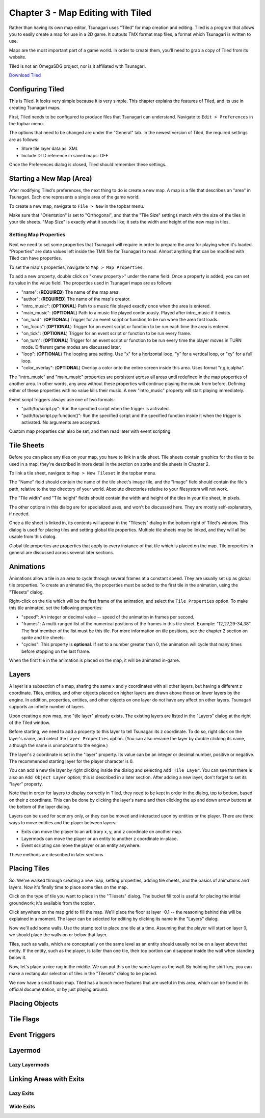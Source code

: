**********************************
Chapter 3 - Map Editing with Tiled
**********************************

Rather than having its own map editor, Tsunagari uses "Tiled" for map creation and editing. Tiled is a program that allows you to easily create a map for use in a 2D game. It outputs TMX format map files, a format which Tsunagari is written to use.

Maps are the most important part of a game world. In order to create them, you'll need to grab a copy of Tiled from its website.

Tiled is not an OmegaSDG project, nor is it affiliated with Tsunagari.

`Download Tiled <http://www.mapeditor.org/>`_

Configuring Tiled
=================

.. image:: _static/tiled_01.png
	:scale: 25

This is Tiled. It looks very simple because it is very simple. This chapter explains the features of Tiled, and its use in creating Tsunagari maps.

First, Tiled needs to be configured to produce files that Tsunagari can understand. Navigate to ``Edit > Preferences`` in the topbar menu.

.. image:: _static/tiled_02.png

The options that need to be changed are under the "General" tab. In the newest version of Tiled, the required settings are as follows:

* Store tile layer data as: XML
* Include DTD reference in saved maps: OFF

Once the Preferences dialog is closed, Tiled should remember these settings.

Starting a New Map (Area)
=========================

After modifying Tiled's preferences, the next thing to do is create a new map. A map is a file that describes an "area" in Tsunagari. Each one represents a single area of the game world.

To create a new map, navigate to ``File > New`` in the topbar menu.

.. image:: _static/tiled_03.png

Make sure that "Orientation" is set to "Orthogonal", and that the "Tile Size" settings match with the size of the tiles in your tile sheets. "Map Size" is exactly what it sounds like; it sets the width and height of the new map in tiles.

.. image:: _static/tiled_04.png
	:scale: 25

Setting Map Properties
----------------------

Next we need to set some properties that Tsunagari will require in order to prepare the area for playing when it's loaded. "Properties" are data values left inside the TMX file for Tsunagari to read. Almost anything that can be modified with Tiled can have properties.

To set the map's properties, navigate to ``Map > Map Properties``.

.. image:: _static/tiled_05.png

To add a new property, double click on "<new property>" under the name field. Once a property is added, you can set its value in the value field. The properties used in Tsunagari maps are as follows:

* "name": (**REQUIRED**) The name of the map area.
* "author": (**REQUIRED**) The name of the map's creator.
* "intro_music": (**OPTIONAL**) Path to a music file played exactly once when the area is entered.
* "main_music": (**OPTIONAL**) Path to a music file played continuously. Played after intro_music if it exists.
* "on_load": (**OPTIONAL**) Trigger for an event script or function to be run when the area first loads.
* "on_focus": (**OPTIONAL**) Trigger for an event script or function to be run each time the area is entered.
* "on_tick": (**OPTIONAL**) Trigger for an event script or function to be run every frame.
* "on_turn": (**OPTIONAL**) Trigger for an event script or function to be run every time the player moves in TURN mode. Different game modes are discussed later.
* "loop": (**OPTIONAL**) The looping area setting. Use "x" for a horizontal loop, "y" for a vertical loop, or "xy" for a full loop.
* "color_overlay": (**OPTIONAL**) Overlay a color onto the entire screen inside this area. Uses format "r,g,b,alpha".

The "intro_music" and "main_music" properties are persistent across all areas until redefined in the map properties of another area. In other words, any area without these properties will continue playing the music from before. Defining either of these properties with no value kills their music. A new "intro_music" property will start playing immediately.

Event script triggers always use one of two formats:

* "path/to/script.py": Run the specified script when the trigger is activated.
* "path/to/script.py:function()": Run the specified script and the specified function inside it when the trigger is activated. No arguments are accepted.

Custom map properties can also be set, and then read later with event scripting.

Tile Sheets
===========

Before you can place any tiles on your map, you have to link in a tile sheet. Tile sheets contain graphics for the tiles to be used in a map; they're described in more detail in the section on sprite and tile sheets in Chapter 2.

To link a tile sheet, navigate to ``Map > New Tileset`` in the topbar menu.

.. image:: _static/tiled_06.png

The "Name" field should contain the name of the tile sheet's image file, and the "Image" field should contain the file's path, relative to the top directory of your world. Absolute directories relative to your filesystem will not work.

The "Tile width" and "Tile height" fields should contain the width and height of the tiles in your tile sheet, in pixels.

The other options in this dialog are for specialized uses, and won't be discussed here. They are mostly self-explanatory, if needed.

.. image:: _static/tiled_07.png
	:scale: 25

Once a tile sheet is linked in, its contents will appear in the "Tilesets" dialog in the bottom right of Tiled's window. This dialog is used for placing tiles and setting global tile properties. Multiple tile sheets may be linked, and they will all be usable from this dialog.

Global tile properties are properties that apply to every instance of that tile which is placed on the map. Tile properties in general are discussed across several later sections.

Animations
==========

Animations allow a tile in an area to cycle through several frames at a constant speed. They are usually set up as global tile properties. To create an animated tile, the properties must be added to the first tile in the animation, using the "Tilesets" dialog.

.. image:: _static/tiled_08.png

Right-click on the tile which will be the first frame of the animation, and select the ``Tile Properties`` option. To make this tile animated, set the following properties:

* "speed": An integer or decimal value -- speed of the animation in frames per second.
* "frames": A multi-ranged list of the numerical positions of the frames in this tile sheet. Example: "12,27,29-34,38". The first member of the list must be this tile. For more information on tile positions, see the chapter 2 section on sprite and tile sheets.
* "cycles": This property is **optional**. If set to a number greater than 0, the animation will cycle that many times before stopping on the last frame.

.. image:: _static/tiled_09.png

When the first tile in the animation is placed on the map, it will be animated in-game.

Layers
======

A layer is a subsection of a map, sharing the same x and y coordinates with all other layers, but having a different z coordinate. Tiles, entities, and other objects placed on higher layers are drawn above those on lower layers by the engine. In addition, properties, entities, and other objects on one layer do not have any affect on other layers. Tsunagari supports an infinite number of layers.

Upon creating a new map, one "tile layer" already exists. The existing layers are listed in the "Layers" dialog at the right of the Tiled window.

.. image:: _static/tiled_10.png

Before starting, we need to add a property to this layer to tell Tsunagari its z coordinate. To do so, right click on the layer's name, and select the ``Layer Properties`` option. (You can also rename the layer by double clicking its name, although the name is unimportant to the engine.)

.. image:: _static/tiled_11.png

The layer's z coordinate is set in the "layer" property. Its value can be an integer or decimal number, positive or negative. The recommended starting layer for the player character is 0.

You can add a new tile layer by right clicking inside the dialog and selecting ``Add Tile Layer``. You can see that there is also an ``Add Object Layer`` option; this is described in a later section. After adding a new layer, don't forget to set its "layer" property.

.. image:: _static/tiled_12.png

Note that in order for layers to display correctly in Tiled, they need to be kept in order in the dialog, top to bottom, based on their z coordinate. This can be done by clicking the layer's name and then clicking the up and down arrow buttons at the bottom of the layer dialog.

Layers can be used for scenery only, or they can be moved and interacted upon by entities or the player. There are three ways to move entities and the player between layers:

* Exits can move the player to an arbitrary x, y, and z coordinate on another map.
* Layermods can move the player or an entity to another z coordinate in-place.
* Event scripting can move the player or an entity anywhere.

These methods are described in later sections.

Placing Tiles
=============

So. We've walked through creating a new map, setting properties, adding tile sheets, and the basics of animations and layers. Now it's finally time to place some tiles on the map.

Click on the type of tile you want to place in the "Tilesets" dialog. The bucket fill tool is useful for placing the initial groundwork; it's available from the topbar.

Click anywhere on the map grid to fill the map. We'll place the floor at layer -0.1 -- the reasoning behind this will be explained in a moment. The layer can be selected for editing by clicking its name in the "Layers" dialog.

.. image:: _static/tiled_13.png
	:scale: 25

Now we'll add some walls. Use the stamp tool to place one tile at a time. Assuming that the player will start on layer 0, we should place the walls on or below that layer.

.. image:: _static/tiled_14.png
	:scale: 25

Tiles, such as walls, which are conceptually on the same level as an entity should usually not be on a layer above that entity. If the entity, such as the player, is taller than one tile, their top portion can disappear inside the wall when standing below it.

Now, let's place a nice rug in the middle. We can put this on the same layer as the wall. By holding the shift key, you can make a rectangular selection of tiles in the "Tilesets" dialog to be placed.

.. image:: _static/tiled_15.png
	:scale: 25

We now have a small basic map. Tiled has a bunch more features that are useful in this area, which can be found in its official documentation, or by just playing around.

.. image:: _static/tiled_16.png
	:scale: 25

Placing Objects
===============

Tile Flags
==========

Event Triggers
==============

Layermod
========

Lazy Layermods
--------------

Linking Areas with Exits
========================

Lazy Exits
----------

Wide Exits
----------

